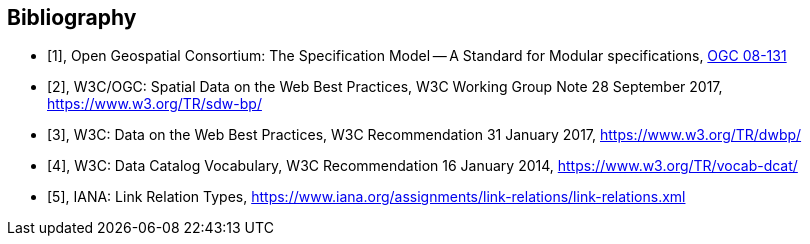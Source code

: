 [bibliography]
[[Bibliography]]
== Bibliography

* [[[ogc08-131,1]]], Open Geospatial Consortium: The Specification Model -- A Standard for Modular specifications, https://portal.opengeospatial.org/files/?artifact_id=34762[OGC 08-131]

* [[[SDWBP,2]]], W3C/OGC: Spatial Data on the Web Best Practices, W3C Working Group Note 28 September 2017, https://www.w3.org/TR/sdw-bp/

* [[[DWBP,3]]], W3C: Data on the Web Best Practices, W3C Recommendation 31 January 2017, https://www.w3.org/TR/dwbp/

* [[[DCAT,4]]], W3C: Data Catalog Vocabulary, W3C Recommendation 16 January 2014, https://www.w3.org/TR/vocab-dcat/

* [[[link-relations,5]]], IANA: Link Relation Types, https://www.iana.org/assignments/link-relations/link-relations.xml
